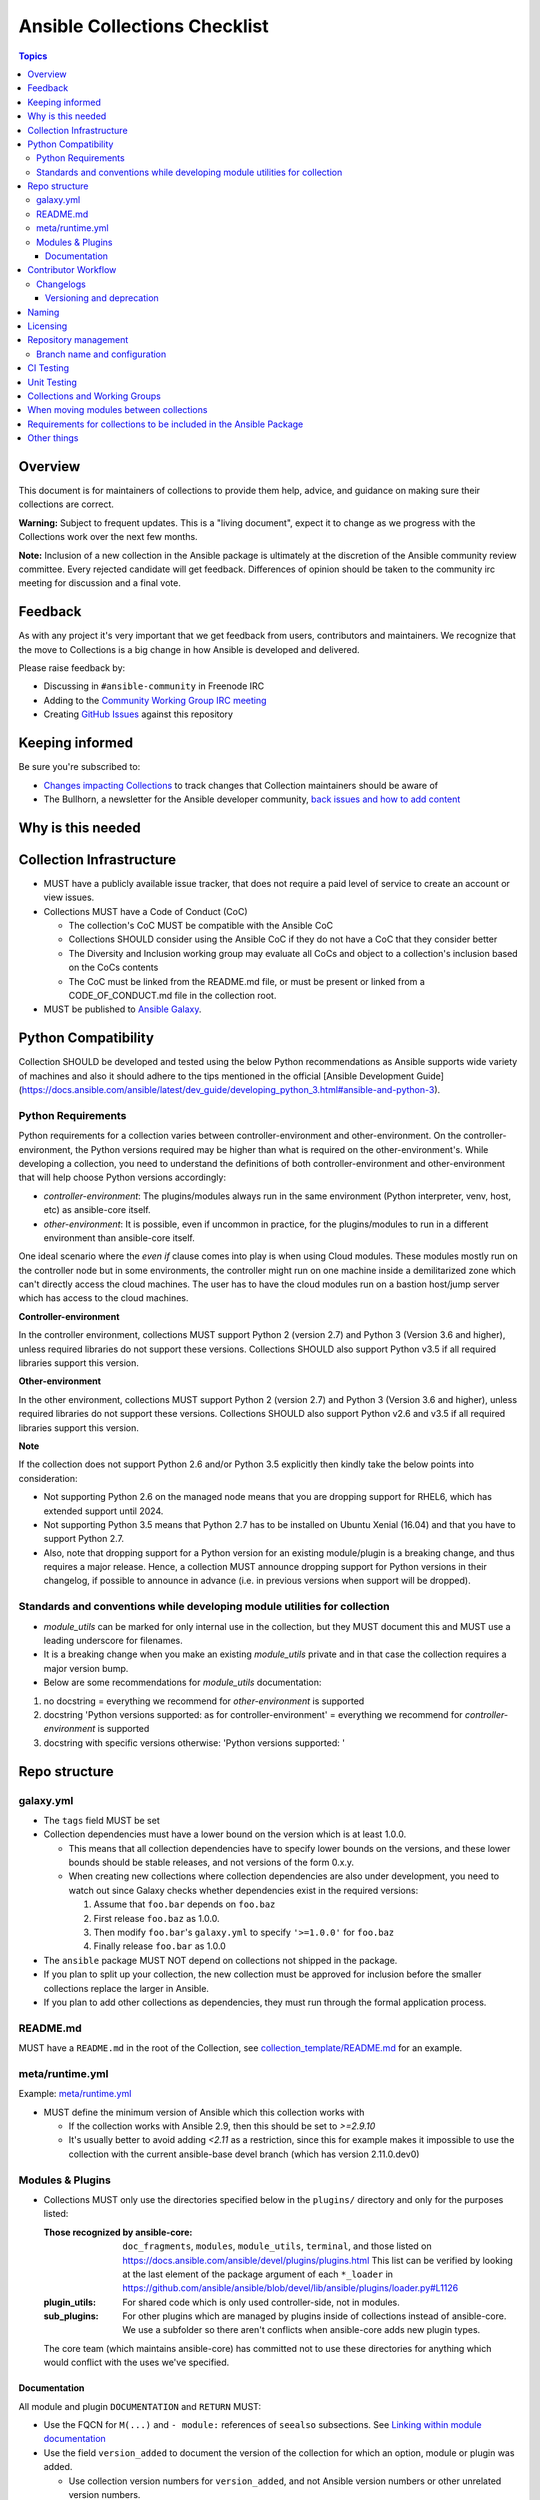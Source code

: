 *****************************
Ansible Collections Checklist
*****************************

.. contents:: Topics

Overview
========
This document is for maintainers of collections to provide them help, advice, and guidance on making sure their collections are correct.

**Warning:** Subject to frequent updates. This is a "living document", expect it to change as we progress with the Collections work over the next few months.

**Note:** Inclusion of a new collection in the Ansible package is ultimately at the discretion of the Ansible community review committee. Every rejected candidate will get feedback. Differences of opinion should be taken to the community irc meeting for discussion and a final vote.


Feedback
========

As with any project it's very important that we get feedback from users, contributors and maintainers. We recognize that the move to Collections is a big change in how Ansible is developed and delivered.

Please raise feedback by:

* Discussing in ``#ansible-community`` in Freenode IRC
* Adding to the `Community Working Group IRC meeting <https://github.com/ansible/community/issues/539>`_
* Creating `GitHub Issues <https://github.com/ansible-collections/overview/issues>`_ against this repository

Keeping informed
================

Be sure you're subscribed to:

* `Changes impacting Collections <https://github.com/ansible-collections/overview/issues/45>`_ to track changes that Collection maintainers should be aware of
* The Bullhorn, a newsletter for the Ansible developer community, `back issues and how to add content <https://github.com/ansible/community/issues/546>`_

Why is this needed
===================

Collection Infrastructure
=========================

* MUST have a publicly available issue tracker, that does not require a paid level of service to create an account or view issues.
* Collections MUST have a Code of Conduct (CoC)

  * The collection's CoC MUST be compatible with the Ansible CoC
  * Collections SHOULD consider using the Ansible CoC if they do not have a CoC that they consider better
  * The Diversity and Inclusion working group may evaluate all CoCs and object to a collection's inclusion based on the CoCs contents
  * The CoC must be linked from the README.md file, or must be present or linked from a CODE_OF_CONDUCT.md file in the collection root.
  
* MUST be published to `Ansible Galaxy <https://galaxy.ansible.com>`_.

Python Compatibility
====================

Collection SHOULD be developed and tested using the below Python recommendations as Ansible supports wide variety of machines and also it should adhere to the tips mentioned in the official [Ansible Development Guide](https://docs.ansible.com/ansible/latest/dev_guide/developing_python_3.html#ansible-and-python-3).

Python Requirements
-------------------

Python requirements for a collection varies between controller-environment and other-environment. On the controller-environment, the Python versions required may be higher than what is required on the other-environment's. While developing a collection, you need to understand the definitions of both  controller-environment and other-environment that will help choose Python versions accordingly: 

- `controller-environment`: The plugins/modules always run in the same environment (Python interpreter, venv, host, etc) as ansible-core itself.
- `other-environment`: It is possible, even if uncommon in practice, for the plugins/modules to run in a different environment than ansible-core itself.

One ideal scenario where the `even if` clause comes into play is when using Cloud modules. These modules mostly run on the controller node but in some environments, the controller might run on one machine inside a demilitarized zone which can't directly access the cloud machines. The user has to have the cloud modules run on a bastion host/jump server which has access to the cloud machines.

**Controller-environment**

In the controller environment, collections MUST support Python 2 (version 2.7) and Python 3 (Version 3.6 and higher), unless required libraries do not support these versions. Collections SHOULD also support Python v3.5 if all required libraries support this version. 

**Other-environment**

In the other environment, collections MUST support Python 2 (version 2.7) and Python 3 (Version 3.6 and higher), unless required libraries do not support these versions. Collections SHOULD also support Python v2.6 and v3.5 if all required libraries support this version.

**Note**

If the collection does not support Python 2.6 and/or Python 3.5 explicitly then kindly take the below points into consideration:

- Not supporting Python 2.6 on the managed node means that you are dropping support for RHEL6, which has extended support until 2024. 

- Not supporting Python 3.5 means that Python 2.7 has to be installed on Ubuntu Xenial (16.04) and that you have to support Python 2.7.

- Also, note that dropping support for a Python version for an existing module/plugin is a breaking change, and thus requires a major release. Hence, a collection MUST announce dropping support for Python versions in their changelog, if possible to announce in advance (i.e. in previous versions when support will be dropped).

Standards and conventions while developing module utilities for collection
--------------------------------------------------------------------------

- `module_utils` can be marked for only internal use in the collection, but they MUST document this and MUST use a leading underscore for filenames.

- It is a breaking change when you make an existing `module_utils` private and in that case the collection requires a major version bump.

- Below are some recommendations for `module_utils` documentation: 
1. no docstring = everything we recommend for `other-environment` is supported
2. docstring 'Python versions supported: as for controller-environment' = everything we recommend for `controller-environment` is supported
3. docstring with specific versions otherwise: 'Python versions supported: '

Repo structure
===============

galaxy.yml
----------

* The ``tags`` field MUST be set
* Collection dependencies must have a lower bound on the version which is at least 1.0.0.

  * This means that all collection dependencies have to specify lower bounds on the versions, and these lower bounds should be stable releases, and not versions of the form 0.x.y.
  * When creating new collections where collection dependencies are also under development, you need to watch out since Galaxy checks whether dependencies exist in the required versions:

    1. Assume that ``foo.bar`` depends on ``foo.baz``
    2. First release ``foo.baz`` as 1.0.0.
    3. Then modify ``foo.bar``'s ``galaxy.yml`` to specify ``'>=1.0.0'`` for ``foo.baz``
    4. Finally release ``foo.bar`` as 1.0.0

* The ``ansible`` package MUST NOT depend on collections not shipped in the package.
* If you plan to split up your collection, the new collection must be approved for inclusion before the smaller collections replace the larger in Ansible.
* If you plan to add other collections as dependencies, they must run through the formal application process.

README.md
---------

MUST have a ``README.md`` in the root of the Collection, see `collection_template/README.md <https://github.com/ansible-collections/collection_template/blob/main/README.md>`_ for an example.

meta/runtime.yml
----------------
Example: `meta/runtime.yml <https://github.com/ansible-collections/collection_template/blob/main/meta/runtime.yml>`_

* MUST define the minimum version of Ansible which this collection works with

  * If the collection works with Ansible 2.9, then this should be set to `>=2.9.10`
  * It's usually better to avoid adding `<2.11` as a restriction, since this for example makes it impossible to use the collection with the current ansible-base devel branch (which has version 2.11.0.dev0)

Modules & Plugins
------------------

* Collections MUST only use the directories specified below in the ``plugins/`` directory and
  only for the purposes listed:

  :Those recognized by ansible-core: ``doc_fragments``, ``modules``, ``module_utils``, ``terminal``, and those listed on https://docs.ansible.com/ansible/devel/plugins/plugins.html  This list can be verified by looking at the last element of the package argument of each ``*_loader`` in https://github.com/ansible/ansible/blob/devel/lib/ansible/plugins/loader.py#L1126
  :plugin_utils: For shared code which is only used controller-side, not in modules.
  :sub_plugins: For other plugins which are managed by plugins inside of collections instead of ansible-core.  We use a subfolder so there aren't conflicts when ansible-core adds new plugin types.

  The core team (which maintains ansible-core) has committed not to use these directories for
  anything which would conflict with the uses we've specified.


Documentation
~~~~~~~~~~~~~~
All module and plugin ``DOCUMENTATION`` and ``RETURN`` MUST:

* Use the FQCN for ``M(...)`` and ``- module:`` references of ``seealso`` subsections. See `Linking within module documentation <https://docs.ansible.com/ansible/devel/dev_guide/developing_modules_documenting.html#linking-within-module-documentation>`_
* Use the field ``version_added`` to document the version of the collection for which an option, module or plugin was added.

  * Use collection version numbers for ``version_added``, and not Ansible version numbers or other unrelated version numbers.
  * If you for some reason really have to specify version numbers of Ansible or of another collection, you have to provide ``version_added_collection``. We strongly recommend to NOT do this.
  * Not every option, module or plugin must have ``version_added``. You should use it to mark when new content (modules, plugins, options) were added to the collection. The values are shown in the documentation, and this can be very useful for your users.

All module and plugin ``EXAMPLES`` MUST:

* Use FQCN for module (or plugin) name.
* For modules (or plugins) left in ansible-base use ``ansible.builtin.`` as a FQCN prefix, for example, ``ansible.builtin.template``

Other items:

* You MUST Use the FQCN for ``extends_documentation_fragment:``, unless you are referring to doc_fragments from ansible-base
* The ``CONTRIBUTING.md`` (or ``README.md``) file MUST state what types of contributions (pull requests, feature requests, and so on) are accepted and any relevant contributor guidance. Issues (bugs and feature request) reports must always be accepted

Contributor Workflow
====================

Changelogs
----------

Collections are required to include a changelog.  To give a consistent feel for changelogs across collections and ensure changelogs exist for collections included in the ``ansible`` package we suggest you use `antsibull-changelog <https://github.com/ansible-community/antsibull-changelog>`_ to maintain and generate this but other options exist.  Preferred (in descending order):


1. Use antsibull-changelog (preferred)
2. Provide ``changelogs/changelog.yaml`` in the `correct format <https://github.com/ansible-community/antsibull-changelog/blob/main/docs/changelog.yaml-format.md>`_
3. Provide a link to the changelog file (self-hosted) (not recommended)

Please note that the porting guide is compiled from ``changelogs/changelog.yaml`` (sections ``breaking_changes``, ``major_changes``, ``deprecated_features``, ``removed_features``). So if you use option 3, you will not be able to add something to the porting guide.

Versioning and deprecation
~~~~~~~~~~~~~~~~~~~~~~~~~~

* Collections MUST adhere to `semantic versioning <https://semver.org/>`_.
* To preserve backward compatibility for users, every ansible minor version series (2.10.x) will keep the major version of a collection constant. If ansible 2.10.0 includes ``community.general`` 1.2.0, then each 2.10.x release will include the latest ``community.general`` 1.y.z release available at build time. Ansible 2.10.x will **never** include a ``community.general`` 2.y.x release, even if it is available. Major collection version changes will be included in the next ansible minor release (2.11.0, 2.12.0, and so on).
* Therefore, please make sure that the current major release of your collection included in 2.10.0 receives at least bugfixes as long new 2.10.x releases are produced.
* Since new minor releases are included, you can include new features, modules and plugins. You must make sure that you do not break backwards compatibility! (See `semantic versioning <https://semver.org/>`_.) This means in particular:

  * You can fix bugs in patch releases, but not add new features or deprecate things.
  * You can add new features and deprecate things in minor releases, but not remove things or change behavior of existing features.
  * You can only remove things or make breaking changes in major releases.
* We recommend to make sure that if a deprecation is added in a collection version that is included in 2.10.x, but not in 2.10.0, that the removal itself will only happen in a collection version included in 2.12.0 or later, but not in a collection version included in 2.11.0.
* Content moved from ansible/ansible that was scheduled for removal in 2.11 or later MUST NOT be removed in the current major release  available when ansible 2.10.0 is released. Otherwise it would already be removed in 2.10, unexpectedly for users! Deprecation cycles can be shortened (since they are now uncoupled from ansible or ansible-base versions), but existing ones must not be unexpectedly terminated.
* We recommend to announce your policy of releasing, versioning and deprecation to contributors and users in some way. For an example of how to do this, see `the announcement in community.general <https://github.com/ansible-collections/community.general/issues/582>`_. You could also do this in the README.


Naming
======

For collections under ansible-collections the repository SHOULD be named ``NAMESPACE.COLLECTION``.

To create a new collection and corresponding repository, first, a new namespace in Galaxy has to be created via submitting `Request a namespace <https://github.com/ansible/galaxy/issues/new/choose>`_.

`Namespace limitations <https://galaxy.ansible.com/docs/contributing/namespaces.html#galaxy-namespace-limitations>`_  lists requirements for namespaces in Galaxy.

For collections created for working with a particular entity, they should contain the entity name, for example ``community.mysql``.

For corporate maintained collections, the repository can be named ``COMPANY_NAME.PRODUCT_NAME``, for example ``ibm.db2``.

We should avoid FQCN / repository names:

* which are unnecessary long: try to make it compact but clear
* contain the same words / collocations in ``NAMESPACE`` and ``COLLECTION`` parts, for example ``my_system.my_system``


Licensing
=========

At the moment, ``module_utils`` must be licensed under the `BSD-2-clause <https://opensource.org/licenses/BSD-2-Clause>`_ or `GPL-3.0-or-later <https://www.gnu.org/licenses/gpl-3.0-standalone.html>`_ license and all other content must be licensed under the `GPL-3.0-or-later <https://www.gnu.org/licenses/gpl-3.0-standalone.html>`_.  We will have a list of other open source licenses which are allowed as soon as we get Red Hat's legal team to approve such a list for us.


Repository management
=====================

Branch name and configuration
-----------------------------

This subsection is **only** for repositories under `ansible-collections <https://github.com/ansible-collections>`_! Other collection repositories can also follow these guidelines, but do not have to.

All new repositories MUST have ``main`` as the default branch.

Existing repositories SHOULD be converted to use ``main``

Repository Protections:

* Allow merge commits: disallowed

Branch protections MUST be enforced:

* Require linear history
* Include administrators

CI Testing
===========

* You MUST run ``ansible-test sanity`` from the `latest stable ansible-base/ansible-core branch <https://github.com/ansible/ansible/branches/all?query=stable->`_. 

  * Collections must run an equivalent of ``ansible-test sanity --docker``. If they do not use ``--docker``, they must make sure that all tests run, in particular the compile and import tests (which should run for all [supported Python versions](https://docs.ansible.com/ansible/latest/dev_guide/developing_python_3.html#ansible-and-python-3). Collections can choose to skip certain Python versions that they explicitly do not support; this needs to be documented in ``README.md`` and in every module and plugin (hint: use a docs fragment). However we strongly recommend to follow [Ansible Python Compatibility](https://docs.ansible.com/ansible/latest/dev_guide/developing_python_3.html#ansible-and-python-3) section for more details.

* You SHOULD suggest to *additionally* run ``ansible-test sanity`` from the ansible/ansible ``devel`` branch so that you find out about new linting requirements earlier.
* The sanity tests MUST pass.

  * Adding some entries to the ``test/sanity/ignore*.txt`` file is an allowed method of getting them to pass, except cases listed below.
  * You SHOULD not have ignored test entries.  A reviewer can manually evaluate and approve your collection if they deem an ignored entry to be valid.

  * You MUST not ignore the following validations. They must be fixed before approval:
      * ``validate-modules:doc-choices-do-not-match-spec``
      * ``validate-modules:doc-default-does-not-match-spec``
      * ``validate-modules:doc-missing-type``
      * ``validate-modules:doc-required-mismatch``
      * ``validate-modules:mutually_exclusive-unknown``
      * ``validate-modules:nonexistent-parameter-documented``
      * ``validate-modules:parameter-list-no-elements``
      * ``validate-modules:parameter-type-not-in-doc``
      * ``validate-modules:undocumented-parameter``

  * All entries in ignores.txt MUST have a justification in a comment in the ignore.txt file for each entry.  For example ``plugins/modules/docker_container.py use-argspec-type-path # uses colon-separated paths, can't use type=path``.
  * Reviewers can block acceptance of a new collection if they don't agree with the ignores.txt entries.

* You MUST run CI against each of the "major versions" (2.10, 2.11, 2.12, etc) of ``ansible-base``/``ansible-core`` that the collection supports. (Usually the ``HEAD`` of the stable-xxx branches.)

* All CI tests MUST run against every pull request and SHOULD pass before merge.
* All CI tests MUST pass for the commit that releases the collection.
 
* All CI tests MUST run regularly (nightly, or at least once per week) to ensure that repositories without regular commits are tested against the latest version of ansible-test from each ansible-base/ansible-core version tested. The results from the regular CI runs MUST be checked regularly.

All of the above can be achieved by using the following GitHub Action template, see this `example <https://github.com/ansible-collections/collection_template/tree/main/.github/workflows>`_.


FIXME to write a guide "How to write CI tests" (from scratch / add to existing) and put the reference here.

Unit Testing
============


Collections and Working Groups
==============================

* Working group page(s) on a corresponding wiki (if needed. Makes sense if there is a group of modules for working with one common entity, for example postgresql, zabbix, grafana, and so on.)
* Issue for agenda (or pinboard if there aren't regular meetings) as pinned issue in the repository

When moving modules between collections
=======================================

All related entities must be moved / copied including:

* related plugins/module_utils/ files (moving be sure it is not used by other modules, otherwise copy)
* CI and unit tests
* corresponding documentation fragments from plugins/doc_fragments

Also:

* change M(), examples, seealso, extended_documentation_fragments to use actual FQCNs (in moved content and in other collections that have references to the content)
* move all related issues / pull requests / wiki pages
* look through ``docs/docsite`` directory of `ansible-base GitHub repository <https://github.com/ansible/ansible>`_ (for example, using the ``grep`` command-line utility) to check if there are examples using the moved modules / plugins to update their FQCNs

See `Migrating content to a different collection <https://docs.ansible.com/ansible/devel/dev_guide/developing_collections.html#migrating-ansible-content-to-a-different-collection>`_ for complete details.


Requirements for collections to be included in the Ansible Package
==================================================================

To be included in the `ansible` package, collections must meet the following criteria:

* `development conventions <https://docs.ansible.com/ansible/devel/dev_guide/developing_modules_best_practices.html>`_
* `Collection requirements <https://github.com/ansible-collections/overview/blob/main/collection_requirements.rst>`_ (this document)
* `Ansible documentation format <https://docs.ansible.com/ansible/devel/dev_guide/developing_modules_documenting.html>`_ and the `style guide <https://docs.ansible.com/ansible/devel/dev_guide/style_guide/index.html#style-guide>`_
* to pass the Ansible `sanity tests <https://docs.ansible.com/ansible/devel/dev_guide/testing_sanity.html#testing-sanity>`_
* to have `unit <https://docs.ansible.com/ansible/devel/dev_guide/testing_units.html#unit-tests>`_ and / or `integration tests <https://docs.ansible.com/ansible/devel/dev_guide/testing_integration.html#integration-tests>`_ according to the corresponding sections of this document


Other things
============

* ansible-base's runtime.yml
* After content is (moved out of community.general or community.network) OR new collection satisfies all the requirements
    * Add the collection to the ``ansible.in`` file in a corresponding directory of `ansible-build-data repository <https://github.com/ansible-community/ansible-build-data/>`_
